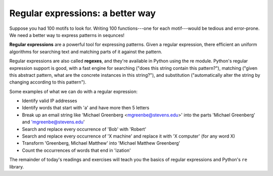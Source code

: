 Regular expressions: a better way
=================================

Suppose you had 100 motifs to look for. Writing 100 functions---one for each motif---would be tedious and error-prone. We need a better way to express patterns in sequnces!

**Regular expressions** are a powerful tool for expressing patterns. Given a regular expression, there efficient an uniform algorithms for searching text and matching parts of it against the pattern.

Regular expressions are also called **regexes**, and they're available in Python using the re module. Python's regular expression support is good, with a fast engine for searching ("does this string contain this pattern?"), matching ("given this abstract pattern, what are the concrete instances in this string?"), and substitution ("automatically alter the string by changing according to this pattern").

Some examples of what we can do with a regular expression:

* Identify valid IP addresses
* Identify words that start with 'a' and have more then 5 letters
* Break up an email string like 'Michael Greenberg <mgreenbe@stevens.edu>' into the parts 'Michael Greenberg' and 'mgreenbe@stevens.edu'
* Search and replace every occurrence of 'Bob' with 'Robert'
* Search and replace every occurrence of 'X machine' and replace it with 'X computer' (for any word X)
* Transform 'Greenberg, Michael Matthew' into 'Michael Matthew Greenberg'
* Count the occurrences of words that end in 'ization'
  
The remainder of today's readings and exercises will teach you the basics of regular expressions and Python's ``re`` library.
